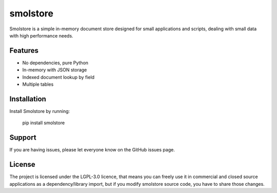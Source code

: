 smolstore
=========

Smolstore is a simple in-memory document store designed for small
applications and scripts, dealing with small data with high
performance needs.

Features
--------

- No dependencies, pure Python
- In-memory with JSON storage
- Indexed document lookup by field
- Multiple tables

Installation
------------

Install Smolstore by running:

    pip install smolstore

Support
-------

If you are having issues, please let everyone know on the GitHub issues page.

License
-------

The project is licensed under the LGPL-3.0 licence, that means
you can freely use it in commercial and closed source applications
as a dependency/library import, but if you modify smolstore source code, you
have to share those changes.
